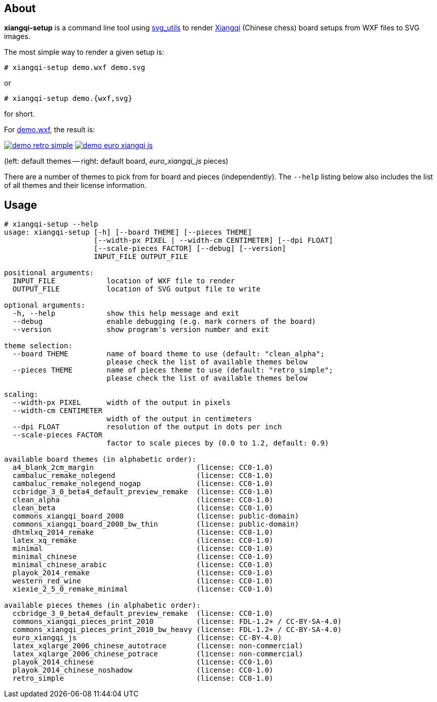 About
-----
*xiangqi-setup* is a command line tool using https://github.com/btel/svg_utils[svg_utils] to
render https://en.wikipedia.org/wiki/Xiangqi[Xiangqi] (Chinese chess) board setups from WXF files to SVG images.

The most simple way to render a given setup is:

-----------------------------------------------------------------------------
# xiangqi-setup demo.wxf demo.svg
-----------------------------------------------------------------------------
or
-----------------------------------------------------------------------------
# xiangqi-setup demo.{wxf,svg}
-----------------------------------------------------------------------------
for short.

For link:doc/demo.wxf[demo.wxf], the result is:

image:doc/demo_retro_simple.png[title="demo_retro_simple.{png,svg}, CC0 1.0 Universal: Public Domain Dedication", align="center", link="doc/demo_retro_simple.svg"]
image:doc/demo_euro_xiangqi_js.png[title="demo_euro_xiangqi_js.{png,svg}, Creative Commons Attribution 4.0: Jasmin Scharrer, Sebastian Pipping", align="center", link="doc/demo_euro_xiangqi_js.svg"]

(left: default themes -- right: default board, _euro_xiangqi_js_ pieces)

There are a number of themes to pick from for board and pieces (independently).
The `--help` listing below also includes the list of all themes
and their license information.


Usage
-----
-----------------------------------------------------------------------------
# xiangqi-setup --help
usage: xiangqi-setup [-h] [--board THEME] [--pieces THEME]
                     [--width-px PIXEL | --width-cm CENTIMETER] [--dpi FLOAT]
                     [--scale-pieces FACTOR] [--debug] [--version]
                     INPUT_FILE OUTPUT_FILE

positional arguments:
  INPUT_FILE            location of WXF file to render
  OUTPUT_FILE           location of SVG output file to write

optional arguments:
  -h, --help            show this help message and exit
  --debug               enable debugging (e.g. mark corners of the board)
  --version             show program's version number and exit

theme selection:
  --board THEME         name of board theme to use (default: "clean_alpha";
                        please check the list of available themes below
  --pieces THEME        name of pieces theme to use (default: "retro_simple";
                        please check the list of available themes below

scaling:
  --width-px PIXEL      width of the output in pixels
  --width-cm CENTIMETER
                        width of the output in centimeters
  --dpi FLOAT           resolution of the output in dots per inch
  --scale-pieces FACTOR
                        factor to scale pieces by (0.0 to 1.2, default: 0.9)

available board themes (in alphabetic order):
  a4_blank_2cm_margin                        (license: CC0-1.0)
  cambaluc_remake_nolegend                   (license: CC0-1.0)
  cambaluc_remake_nolegend_nogap             (license: CC0-1.0)
  ccbridge_3_0_beta4_default_preview_remake  (license: CC0-1.0)
  clean_alpha                                (license: CC0-1.0)
  clean_beta                                 (license: CC0-1.0)
  commons_xiangqi_board_2008                 (license: public-domain)
  commons_xiangqi_board_2008_bw_thin         (license: public-domain)
  dhtmlxq_2014_remake                        (license: CC0-1.0)
  latex_xq_remake                            (license: CC0-1.0)
  minimal                                    (license: CC0-1.0)
  minimal_chinese                            (license: CC0-1.0)
  minimal_chinese_arabic                     (license: CC0-1.0)
  playok_2014_remake                         (license: CC0-1.0)
  western_red_wine                           (license: CC0-1.0)
  xiexie_2_5_0_remake_minimal                (license: CC0-1.0)

available pieces themes (in alphabetic order):
  ccbridge_3_0_beta4_default_preview_remake  (license: CC0-1.0)
  commons_xiangqi_pieces_print_2010          (license: FDL-1.2+ / CC-BY-SA-4.0)
  commons_xiangqi_pieces_print_2010_bw_heavy (license: FDL-1.2+ / CC-BY-SA-4.0)
  euro_xiangqi_js                            (license: CC-BY-4.0)
  latex_xqlarge_2006_chinese_autotrace       (license: non-commercial)
  latex_xqlarge_2006_chinese_potrace         (license: non-commercial)
  playok_2014_chinese                        (license: CC0-1.0)
  playok_2014_chinese_noshadow               (license: CC0-1.0)
  retro_simple                               (license: CC0-1.0)
-----------------------------------------------------------------------------
